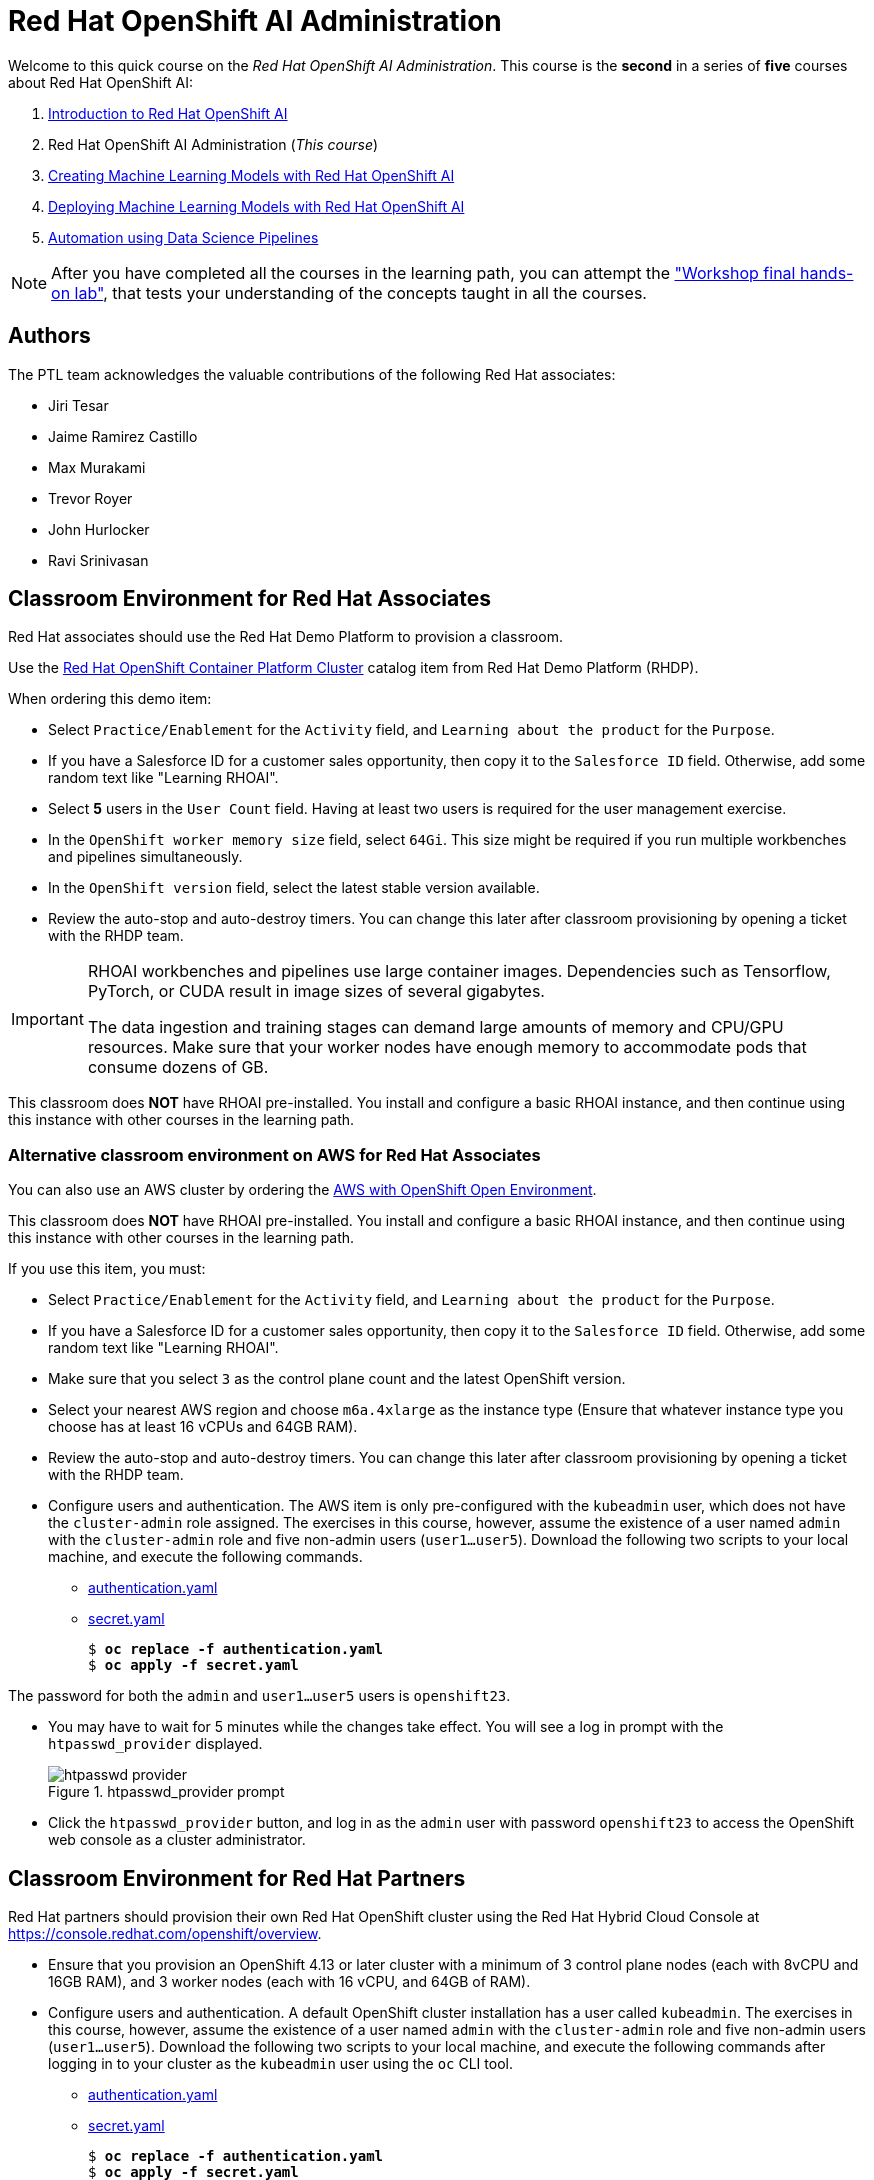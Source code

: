 = Red Hat OpenShift AI Administration
:navtitle: Home

Welcome to this quick course on the _Red Hat OpenShift AI Administration_.
This course is the *second* in a series of *five* courses about Red Hat OpenShift AI:

1. https://redhatquickcourses.github.io/rhods-intro[Introduction to Red Hat OpenShift AI]
2. Red Hat OpenShift AI Administration  (_This course_)
3. https://redhatquickcourses.github.io/rhods-model[Creating Machine Learning Models with Red Hat OpenShift AI]
4. https://redhatquickcourses.github.io/rhods-deploy[Deploying Machine Learning Models with Red Hat OpenShift AI]
5. https://redhatquickcourses.github.io/rhods-pipelines[Automation using Data Science Pipelines]

NOTE: After you have completed all the courses in the learning path, you can attempt the https://github.com/RedHatQuickCourses/rhods-qc-apps/tree/main/7.hands-on-lab["Workshop final hands-on lab"], that tests your understanding of the concepts taught in all the courses.

== Authors

The PTL team acknowledges the valuable contributions of the following Red Hat associates:

* Jiri Tesar
* Jaime Ramirez Castillo
* Max Murakami
* Trevor Royer
* John Hurlocker
* Ravi Srinivasan

== Classroom Environment for Red Hat Associates

Red Hat associates should use the Red Hat Demo Platform to provision a classroom.

Use the https://demo.redhat.com/catalog?search=Red+Hat+OpenShift+Container+Platform+Workshop&item=babylon-catalog-prod%2Fopenshift-cnv.ocpmulti-wksp-cnv.prod[Red Hat OpenShift Container Platform Cluster] catalog item from Red Hat Demo Platform (RHDP).

When ordering this demo item:

* Select `Practice/Enablement` for the `Activity` field, and `Learning about the product` for the `Purpose`.

* If you have a Salesforce ID for a customer sales opportunity, then copy it to the `Salesforce ID` field.
Otherwise, add some random text like "Learning RHOAI".

* Select *5* users in the `User Count` field.
Having at least two users is required for the user management exercise.

* In the `OpenShift worker memory size` field, select `64Gi`.
This size might be required if you run multiple workbenches and pipelines simultaneously.

* In the `OpenShift version` field, select the latest stable version available.

* Review the auto-stop and auto-destroy timers. You can change this later after classroom provisioning by opening a ticket with the RHDP team.

[IMPORTANT]
====
RHOAI workbenches and pipelines use large container images.
Dependencies such as Tensorflow, PyTorch, or CUDA result in image sizes of several gigabytes.

The data ingestion and training stages can demand large amounts of memory and CPU/GPU resources.
Make sure that your worker nodes have enough memory to accommodate pods that consume dozens of GB.
====

This classroom does *NOT* have RHOAI pre-installed.
You install and configure a basic RHOAI instance, and then continue using this instance with other courses in the learning path.

=== Alternative classroom environment on AWS for Red Hat Associates

You can also use an AWS cluster by ordering the https://demo.redhat.com/catalog?search=AWS+with+OpenShift+Open+Environment&item=babylon-catalog-prod%2Fsandboxes-gpte.sandbox-ocp.prod[AWS with OpenShift Open Environment].

This classroom does *NOT* have RHOAI pre-installed.
You install and configure a basic RHOAI instance, and then continue using this instance with other courses in the learning path.

If you use this item, you must:

* Select `Practice/Enablement` for the `Activity` field, and `Learning about the product` for the `Purpose`.

* If you have a Salesforce ID for a customer sales opportunity, then copy it to the `Salesforce ID` field.
Otherwise, add some random text like "Learning RHOAI".

* Make sure that you select `3` as the control plane count and the latest OpenShift version.

* Select your nearest AWS region and choose `m6a.4xlarge` as the instance type (Ensure that whatever instance type you choose has at least 16 vCPUs and 64GB RAM).

* Review the auto-stop and auto-destroy timers. You can change this later after classroom provisioning by opening a ticket with the RHDP team.

* Configure users and authentication.
The AWS item is only pre-configured with the `kubeadmin` user, which does not have the `cluster-admin` role assigned.
The exercises in this course, however, assume the existence of a user named `admin` with the `cluster-admin` role and five non-admin users (`user1...user5`).
Download the following two scripts to your local machine, and execute the following commands.
** xref:attachment$authentication.yaml[authentication.yaml]
** xref:attachment$secret.yaml[secret.yaml]
+
[subs=+quotes]
----
$ *oc replace -f authentication.yaml*
$ *oc apply -f secret.yaml*
----

[INFO]
====
The password for both the `admin` and `user1...user5` users is `openshift23`.
====

* You may have to wait for 5 minutes while the changes take effect. You will see a log in prompt with the `htpasswd_provider` displayed.
+
image::htpasswd-provider.png[title=htpasswd_provider prompt]

* Click the `htpasswd_provider` button, and log in as the `admin` user with password `openshift23` to access the OpenShift web console as a cluster administrator.

== Classroom Environment for Red Hat Partners

Red Hat partners should provision their own Red Hat OpenShift cluster using the Red Hat Hybrid Cloud Console at https://console.redhat.com/openshift/overview.

* Ensure that you provision an OpenShift 4.13 or later cluster with a minimum of 3 control plane nodes (each with 8vCPU and 16GB RAM), and 3 worker nodes (each with 16 vCPU, and 64GB of RAM).

* Configure users and authentication.
A default OpenShift cluster installation has a user called `kubeadmin`.
The exercises in this course, however, assume the existence of a user named `admin` with the `cluster-admin` role and five non-admin users (`user1...user5`).
Download the following two scripts to your local machine, and execute the following commands after logging in to your cluster as the `kubeadmin` user using the `oc` CLI tool.
** xref:attachment$authentication.yaml[authentication.yaml]
** xref:attachment$secret.yaml[secret.yaml]
+
[subs=+quotes]
----
$ *oc replace -f authentication.yaml*
$ *oc apply -f secret.yaml*
----

[INFO]
====
The password for both the `admin` and `user1...user5` users is `openshift23`.
====

* You may have to wait for 5 minutes while the changes take effect. You will see a log in prompt with the `htpasswd_provider` displayed.
+
image::htpasswd-provider.png[title=htpasswd_provider prompt]

* Click the `htpasswd_provider` button, and log in as the `admin` user with password `openshift23` to access the OpenShift web console as a cluster administrator.

== Prerequisites

* Basic knowledge of OpenShift (or Kubernetes) administration
* Building and deploying container images
* OpenShift User and Role administration
* Basic knowledge of AWS EC2 and S3 services

== Objectives

The overall objectives of this course include:

* Installing RedHat OpenShift AI using the web console and CLI
* Upgrading RedHat OpenShift AI components
* Managing RedHat OpenShift AI users and controlling access
* Enabling GPU support in RedHat OpenShift AI
* Stopping idle notebooks
* Create and configure a custom notebook image
